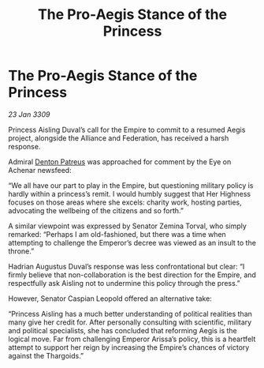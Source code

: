 :PROPERTIES:
:ID:       c001cc1a-af39-4233-8280-d6601a8e403e
:END:
#+title: The Pro-Aegis Stance of the Princess
#+filetags: :Empire:Alliance:Thargoid:galnet:

* The Pro-Aegis Stance of the Princess

/23 Jan 3309/

Princess Aisling Duval’s call for the Empire to commit to a resumed Aegis project, alongside the Alliance and Federation, has received a harsh response. 

Admiral [[id:75daea85-5e9f-4f6f-a102-1a5edea0283c][Denton Patreus]] was approached for comment by the Eye on Achenar newsfeed: 

“We all have our part to play in the Empire, but questioning military policy is hardly within a princess’s remit. I would humbly suggest that Her Highness focuses on those areas where she excels: charity work, hosting parties, advocating the wellbeing of the citizens and so forth.” 

A similar viewpoint was expressed by Senator Zemina Torval, who simply remarked: “Perhaps I am old-fashioned, but there was a time when attempting to challenge the Emperor’s decree was viewed as an insult to the throne.” 

Hadrian Augustus Duval’s response was less confrontational but clear: “I firmly believe that non-collaboration is the best direction for the Empire, and respectfully ask Aisling not to undermine this policy through the press.” 

However, Senator Caspian Leopold offered an alternative take: 

“Princess Aisling has a much better understanding of political realities than many give her credit for. After personally consulting with scientific, military and political specialists, she has concluded that reforming Aegis is the logical move. Far from challenging Emperor Arissa’s policy, this is a heartfelt attempt to support her reign by increasing the Empire’s chances of victory against the Thargoids.”
